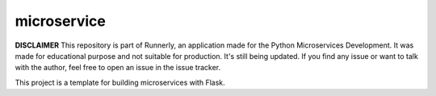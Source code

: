 microservice
============

**DISCLAIMER** This repository is part of Runnerly, an application made for
the Python Microservices Development. It was made for educational
purpose and not suitable for production. It's still being updated.
If you find any issue or want to talk with the author, feel free to
open an issue in the issue tracker.


This project is a template for building microservices with Flask.





